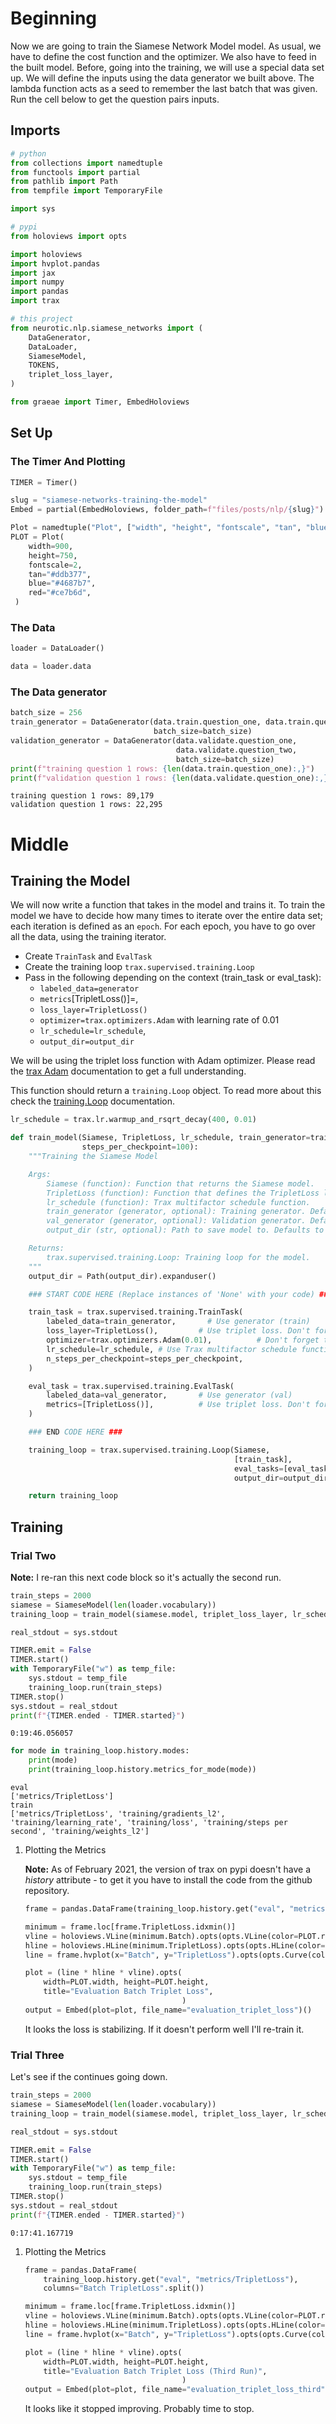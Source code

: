 #+BEGIN_COMMENT
.. title: Siamese Networks: Training the Model
.. slug: siamese-networks-training-the-model
.. date: 2021-01-25 19:38:08 UTC-08:00
.. tags: nlp,siamese networks
.. category: NLP
.. link: 
.. description: Training the Siamese Network Model.
.. type: text

#+END_COMMENT
#+OPTIONS: ^:{}
#+TOC: headlines 3
#+PROPERTY: header-args :session ~/.local/share/jupyter/runtime/kernel-6def6cc2-3995-4a36-8e5a-be3cc3ecbfcc-ssh.json
#+BEGIN_SRC python :results none :exports none
%load_ext autoreload
%autoreload 2
#+END_SRC
* Beginning
 Now we are going to train the Siamese Network Model model. As usual, we have to define the cost function and the optimizer. We also have to feed in the built model. Before, going into the training, we will use a special data set up. We will define the inputs using the data generator we built above. The lambda function acts as a seed to remember the last batch that was given. Run the cell below to get the question pairs inputs. 
** Imports
#+begin_src python :results none
# python
from collections import namedtuple
from functools import partial
from pathlib import Path
from tempfile import TemporaryFile

import sys

# pypi
from holoviews import opts

import holoviews
import hvplot.pandas
import jax
import numpy
import pandas
import trax

# this project
from neurotic.nlp.siamese_networks import (
    DataGenerator,
    DataLoader,
    SiameseModel,
    TOKENS,
    triplet_loss_layer,
)

from graeae import Timer, EmbedHoloviews
#+end_src
** Set Up
*** The Timer And Plotting
#+begin_src python :results none
TIMER = Timer()
#+end_src

#+begin_src python :results none
slug = "siamese-networks-training-the-model"
Embed = partial(EmbedHoloviews, folder_path=f"files/posts/nlp/{slug}")

Plot = namedtuple("Plot", ["width", "height", "fontscale", "tan", "blue", "red"])
PLOT = Plot(
    width=900,
    height=750,
    fontscale=2,
    tan="#ddb377",
    blue="#4687b7",
    red="#ce7b6d",
 )
#+end_src
*** The Data
#+begin_src python :results none
loader = DataLoader()

data = loader.data
#+end_src
*** The Data generator
#+begin_src python :results output :exports both
batch_size = 256
train_generator = DataGenerator(data.train.question_one, data.train.question_two,
                                batch_size=batch_size)
validation_generator = DataGenerator(data.validate.question_one,
                                     data.validate.question_two,
                                     batch_size=batch_size)
print(f"training question 1 rows: {len(data.train.question_one):,}")
print(f"validation question 1 rows: {len(data.validate.question_one):,}")
#+end_src    

#+RESULTS:
: training question 1 rows: 89,179
: validation question 1 rows: 22,295

* Middle
** Training the Model

We will now write a function that takes in the model and trains it. To train the model we have to decide how many times to iterate over the entire data set; each iteration is defined as an =epoch=. For each epoch, you have to go over all the data, using the training iterator.

 - Create =TrainTask= and =EvalTask=
 - Create the training loop =trax.supervised.training.Loop=
 - Pass in the following depending on the context (train_task or eval_task):
     - =labeled_data=generator=
     - =metrics=[TripletLoss()]=,
     - =loss_layer=TripletLoss()=
     - =optimizer=trax.optimizers.Adam= with learning rate of 0.01
     - =lr_schedule=lr_schedule=,
     - =output_dir=output_dir=
 
 
We will be using the triplet loss function with Adam optimizer. Please read the [[https://trax-ml.readthedocs.io/en/latest/trax.optimizers.html?highlight=adam#trax.optimizers.adam.Adam][trax Adam]] documentation to get a full understanding. 

This function should return a =training.Loop= object. To read more about this check the [[https://trax-ml.readthedocs.io/en/latest/trax.supervised.html?highlight=loop#trax.supervised.training.Loop][training.Loop]] documentation.

#+begin_src python :results none
lr_schedule = trax.lr.warmup_and_rsqrt_decay(400, 0.01)
#+end_src

#+begin_src python :results none
def train_model(Siamese, TripletLoss, lr_schedule, train_generator=train_generator, val_generator=validation_generator, output_dir="~/models/siamese_networks/",
                steps_per_checkpoint=100):
    """Training the Siamese Model

    Args:
        Siamese (function): Function that returns the Siamese model.
        TripletLoss (function): Function that defines the TripletLoss loss function.
        lr_schedule (function): Trax multifactor schedule function.
        train_generator (generator, optional): Training generator. Defaults to train_generator.
        val_generator (generator, optional): Validation generator. Defaults to val_generator.
        output_dir (str, optional): Path to save model to. Defaults to 'model/'.

    Returns:
        trax.supervised.training.Loop: Training loop for the model.
    """
    output_dir = Path(output_dir).expanduser()

    ### START CODE HERE (Replace instances of 'None' with your code) ###

    train_task = trax.supervised.training.TrainTask(
        labeled_data=train_generator,       # Use generator (train)
        loss_layer=TripletLoss(),         # Use triplet loss. Don't forget to instantiate this object
        optimizer=trax.optimizers.Adam(0.01),          # Don't forget to add the learning rate parameter
        lr_schedule=lr_schedule, # Use Trax multifactor schedule function
        n_steps_per_checkpoint=steps_per_checkpoint,
    )

    eval_task = trax.supervised.training.EvalTask(
        labeled_data=val_generator,       # Use generator (val)
        metrics=[TripletLoss()],          # Use triplet loss. Don't forget to instantiate this object
    )
    
    ### END CODE HERE ###

    training_loop = trax.supervised.training.Loop(Siamese,
                                                  [train_task],
                                                  eval_tasks=[eval_task],
                                                  output_dir=output_dir)

    return training_loop
#+end_src

** Training
*** Trial Two
    *Note:* I re-ran this next code block so it's actually the second run.
    
#+begin_src python :results output :exports both
train_steps = 2000
siamese = SiameseModel(len(loader.vocabulary))
training_loop = train_model(siamese.model, triplet_loss_layer, lr_schedule, steps_per_checkpoint=5)

real_stdout = sys.stdout

TIMER.emit = False
TIMER.start()
with TemporaryFile("w") as temp_file:
    sys.stdout = temp_file
    training_loop.run(train_steps)
TIMER.stop()
sys.stdout = real_stdout
print(f"{TIMER.ended - TIMER.started}")
#+end_src

#+RESULTS:
: 0:19:46.056057

#+begin_src python :results output :exports both
for mode in training_loop.history.modes:
    print(mode)
    print(training_loop.history.metrics_for_mode(mode))
#+end_src

#+RESULTS:
: eval
: ['metrics/TripletLoss']
: train
: ['metrics/TripletLoss', 'training/gradients_l2', 'training/learning_rate', 'training/loss', 'training/steps per second', 'training/weights_l2']

**** Plotting the Metrics
     **Note:** As of February 2021, the version of trax on pypi doesn't have a /history/ attribute - to get it you have to install the code from the github repository.
     
#+begin_src python :results none
frame = pandas.DataFrame(training_loop.history.get("eval", "metrics/TripletLoss"), columns="Batch TripletLoss".split())

minimum = frame.loc[frame.TripletLoss.idxmin()]
vline = holoviews.VLine(minimum.Batch).opts(opts.VLine(color=PLOT.red))
hline = holoviews.HLine(minimum.TripletLoss).opts(opts.HLine(color=PLOT.red))
line = frame.hvplot(x="Batch", y="TripletLoss").opts(opts.Curve(color=PLOT.blue))

plot = (line * hline * vline).opts(
    width=PLOT.width, height=PLOT.height,
    title="Evaluation Batch Triplet Loss",
                                   )
output = Embed(plot=plot, file_name="evaluation_triplet_loss")()
#+end_src

#+begin_src python :results output html :exports output
print(output)
#+end_src

#+RESULTS:
#+begin_export html
<object type="text/html" data="evaluation_triplet_loss.html" style="width:100%" height=800>
  <p>Figure Missing</p>
</object>
#+end_export

It looks the loss is stabilizing. If it doesn't perform well I'll re-train it.

*** Trial Three
    Let's see if the continues going down.
    
#+begin_src python :results output :exports both
train_steps = 2000
siamese = SiameseModel(len(loader.vocabulary))
training_loop = train_model(siamese.model, triplet_loss_layer, lr_schedule, steps_per_checkpoint=5)

real_stdout = sys.stdout

TIMER.emit = False
TIMER.start()
with TemporaryFile("w") as temp_file:
    sys.stdout = temp_file
    training_loop.run(train_steps)
TIMER.stop()
sys.stdout = real_stdout
print(f"{TIMER.ended - TIMER.started}")
#+end_src

#+RESULTS:
: 0:17:41.167719


**** Plotting the Metrics
#+begin_src python :results none
frame = pandas.DataFrame(
    training_loop.history.get("eval", "metrics/TripletLoss"),
    columns="Batch TripletLoss".split())

minimum = frame.loc[frame.TripletLoss.idxmin()]
vline = holoviews.VLine(minimum.Batch).opts(opts.VLine(color=PLOT.red))
hline = holoviews.HLine(minimum.TripletLoss).opts(opts.HLine(color=PLOT.red))
line = frame.hvplot(x="Batch", y="TripletLoss").opts(opts.Curve(color=PLOT.blue))

plot = (line * hline * vline).opts(
    width=PLOT.width, height=PLOT.height,
    title="Evaluation Batch Triplet Loss (Third Run)",
                                   )
output = Embed(plot=plot, file_name="evaluation_triplet_loss_third")()
#+end_src

#+begin_src python :results output html :exports output
print(output)
#+end_src

#+RESULTS:
#+begin_export html
<object type="text/html" data="evaluation_triplet_loss.html" style="width:100%" height=800>
  <p>Figure Missing</p>
</object>
#+end_export

It looks like it stopped improving. Probably time to stop.
